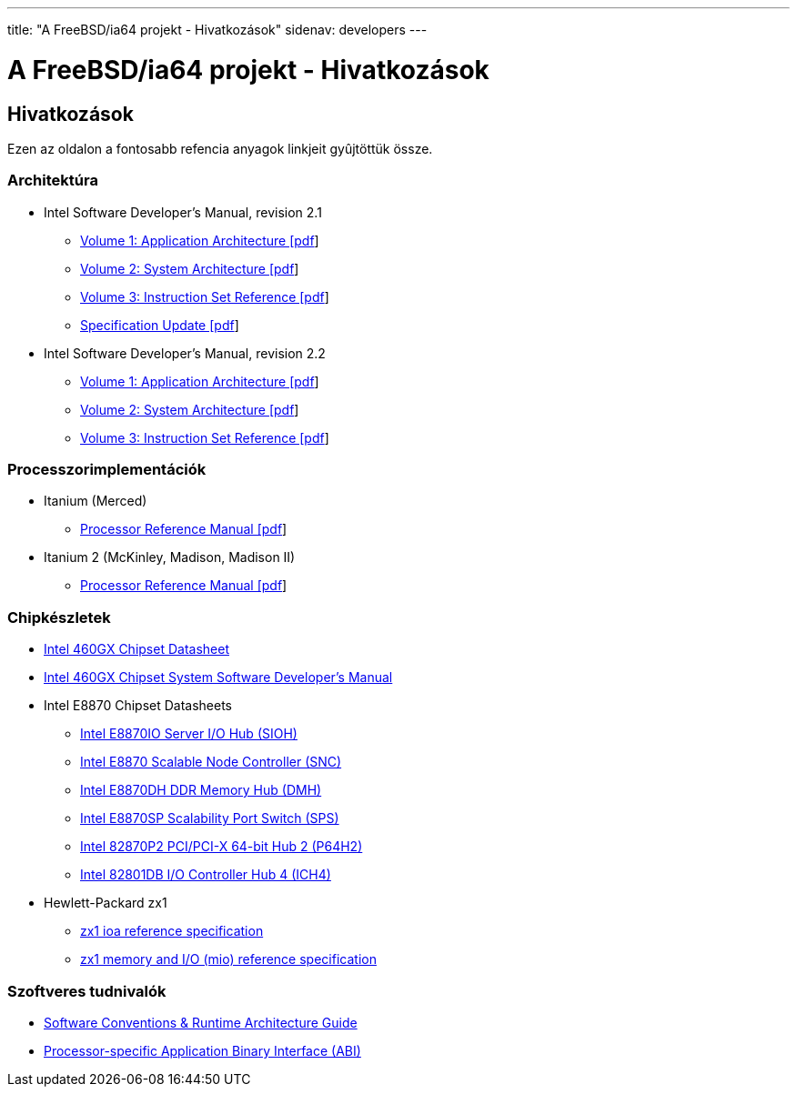 ---
title: "A FreeBSD/ia64 projekt - Hivatkozások"
sidenav: developers
--- 

= A FreeBSD/ia64 projekt - Hivatkozások

== Hivatkozások

Ezen az oldalon a fontosabb refencia anyagok linkjeit gyûjtöttük össze.

=== Architektúra

* Intel Software Developer's Manual, revision 2.1
** http://people.FreeBSD.org/~marcel/refs/ia64/sdm-2.1/245317.pdf[Volume 1: Application Architecture [pdf]]
** http://people.FreeBSD.org/~marcel/refs/ia64/sdm-2.1/245318.pdf[Volume 2: System Architecture [pdf]]
** http://people.FreeBSD.org/~marcel/refs/ia64/sdm-2.1/245319.pdf[Volume 3: Instruction Set Reference [pdf]]
** http://people.FreeBSD.org/~marcel/refs/ia64/sdm-2.1/24869909.pdf[Specification Update [pdf]]
* Intel Software Developer's Manual, revision 2.2
** http://people.FreeBSD.org/~marcel/refs/ia64/sdm-2.2/24531705.pdf[Volume 1: Application Architecture [pdf]]
** http://people.FreeBSD.org/~marcel/refs/ia64/sdm-2.2/24531805.pdf[Volume 2: System Architecture [pdf]]
** http://people.FreeBSD.org/~marcel/refs/ia64/sdm-2.2/24531905.pdf[Volume 3: Instruction Set Reference [pdf]]

=== Processzorimplementációk

* Itanium (Merced)
** http://people.FreeBSD.org/~marcel/refs/ia64/itanium/24532003.pdf[Processor Reference Manual [pdf]]
* Itanium 2 (McKinley, Madison, Madison II)
** http://people.FreeBSD.org/~marcel/refs/ia64/itanium2/25111003.pdf[Processor Reference Manual [pdf]]

=== Chipkészletek

* http://developer.intel.com/design/archives/itanium/downloads/248703.htm[Intel 460GX Chipset Datasheet]
* http://developer.intel.com/design/archives/itanium/downloads/248704.htm[Intel 460GX Chipset System Software Developer's Manual]
* Intel E8870 Chipset Datasheets
** http://developer.intel.com/design/chipsets/datashts/251111.htm[Intel E8870IO Server I/O Hub (SIOH)]
** http://developer.intel.com/design/chipsets/datashts/251112.htm[Intel E8870 Scalable Node Controller (SNC)]
** http://developer.intel.com/design/chipsets/datashts/251113.htm[Intel E8870DH DDR Memory Hub (DMH)]
** http://developer.intel.com/design/chipsets/datashts/252034.htm[Intel E8870SP Scalability Port Switch (SPS)]
** http://developer.intel.com/design/chipsets/e7500/datashts/290732.htm[Intel 82870P2 PCI/PCI-X 64-bit Hub 2 (P64H2)]
** http://developer.intel.com/design/chipsets/datashts/290744.htm[Intel 82801DB I/O Controller Hub 4 (ICH4)]
* Hewlett-Packard zx1
** http://h21007.www2.hp.com/dspp/files/unprotected/linux/zx1-ioa-mercury_ers.pdf[zx1 ioa reference specification]
** http://h21007.www2.hp.com/dspp/files/unprotected/linux/zx1-mio.pdf[zx1 memory and I/O (mio) reference specification]

=== Szoftveres tudnivalók

* http://developer.intel.com/design/itanium/downloads/245358.htm[Software Conventions & Runtime Architecture Guide]
* http://developer.intel.com/design/itanium/downloads/245370.htm[Processor-specific Application Binary Interface (ABI)]
